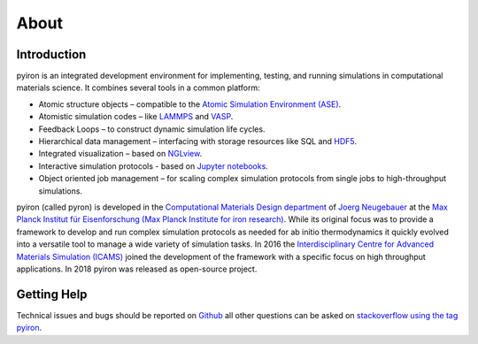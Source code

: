 .. _about:

=====
About
=====

************
Introduction
************

.. image:: ../_static/screenshot.png
    :width: 840px
    :height: 525px
    :align: center
    :alt: Screenshot of pyiron running inside jupyterlab.

pyiron is an integrated development environment for implementing, testing, and running simulations in computational materials science. It combines several tools in a common platform:

• Atomic structure objects – compatible to the `Atomic Simulation Environment (ASE) <https://wiki.fysik.dtu.dk/ase/>`_.

• Atomistic simulation codes – like `LAMMPS <http://lammps.sandia.gov>`_ and `VASP <https://www.vasp.at>`_.

• Feedback Loops – to construct dynamic simulation life cycles.

• Hierarchical data management – interfacing with storage resources like SQL and `HDF5 <https://support.hdfgroup.org/HDF5/>`_.

• Integrated visualization – based on `NGLview <https://github.com/arose/nglview>`_.

• Interactive simulation protocols - based on `Jupyter notebooks <http://jupyter.org>`_.

• Object oriented job management – for scaling complex simulation protocols from single jobs to high-throughput simulations.

pyiron (called pyron) is developed in the `Computational Materials Design department <https://www.mpie.de/CM>`_ of `Joerg Neugebauer <https://www.mpie.de/person/43010/2763386>`_ at the `Max Planck Institut für Eisenforschung (Max Planck Institute for iron research) <https://www.mpie.de/2281/en>`_. While its original focus was to provide a framework to develop and run complex simulation protocols as needed for ab initio thermodynamics it quickly evolved into a versatile tool to manage a wide variety of simulation tasks. In 2016 the `Interdisciplinary Centre for Advanced Materials Simulation (ICAMS) <http://www.icams.de>`_ joined the development of the framework with a specific focus on high throughput applications. In 2018 pyiron was released as open-source project.

************
Getting Help
************
Technical issues and bugs should be reported on `Github <https://github.com/pyiron>`_ all other questions can be asked on `stackoverflow using the tag pyiron <https://stackoverflow.com/questions/tagged/pyiron>`_. 
